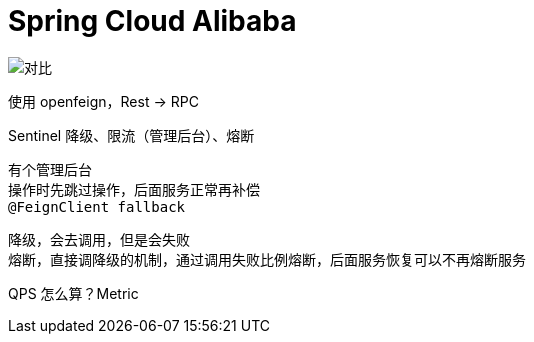 
= Spring Cloud Alibaba

image::对比.webp[]

使用 openfeign，Rest -> RPC

Sentinel 降级、限流（管理后台）、熔断

    有个管理后台
    操作时先跳过操作，后面服务正常再补偿
    @FeignClient fallback

    降级，会去调用，但是会失败
    熔断，直接调降级的机制，通过调用失败比例熔断，后面服务恢复可以不再熔断服务

QPS 怎么算？Metric
